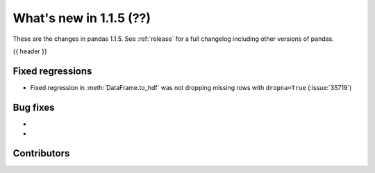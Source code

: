 .. _whatsnew_115:

What's new in 1.1.5 (??)
------------------------

These are the changes in pandas 1.1.5. See :ref:`release` for a full changelog
including other versions of pandas.

{{ header }}

.. ---------------------------------------------------------------------------

.. _whatsnew_115.regressions:

Fixed regressions
~~~~~~~~~~~~~~~~~
- Fixed regression in :meth:`DataFrame.to_hdf` was not dropping missing rows with ``dropna=True`` (:issue:`35719`)

.. ---------------------------------------------------------------------------

.. _whatsnew_115.bug_fixes:

Bug fixes
~~~~~~~~~
-
-

.. ---------------------------------------------------------------------------

.. _whatsnew_115.contributors:

Contributors
~~~~~~~~~~~~

.. contributors:: v1.1.4..v1.1.5|HEAD
